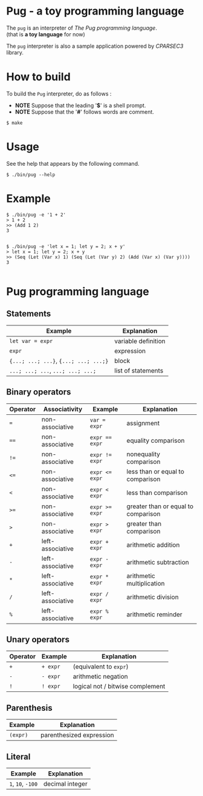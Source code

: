 # -*- coding: utf-8-unix -*-
#+STARTUP: showall indent

* Pug - a toy programming language

The ~pug~ is an interpreter of /The Pug programming language/.\\
(that is *a toy language* for now)

The ~pug~ interpreter is also a sample application powered by /CPARSEC3/
library.

* How to build
To build the ~Pug~ interpreter, do as follows :
- *NOTE* Suppose that the leading '*$*' is a shell prompt.
- *NOTE* Suppose that the '*#*' follows words are comment.

#+begin_src shell
$ make
#+end_src

* Usage
See the help that appears by the following command.
#+begin_src shell
$ ./bin/pug --help
#+end_src

* Example
#+begin_src shell
$ ./bin/pug -e '1 + 2'
> 1 + 2
>> (Add 1 2)
3

#+end_src

#+begin_src shell
$ ./bin/pug -e 'let x = 1; let y = 2; x + y'
> let x = 1; let y = 2; x + y
>> (Seq (Let (Var x) 1) (Seq (Let (Var y) 2) (Add (Var x) (Var y))))
3

#+end_src

* Pug programming language

** Statements
| Example                               | Explanation         |
|---------------------------------------+---------------------|
| ~let var = expr~                      | variable definition |
| ~expr~                                | expression          |
| ~{...; ...; ...}~, ~{...; ...; ...;}~ | block               |
| ~...; ...; ...~, ~...; ...; ...;~     | list of statements  |

** Binary operators
| Operator | Associativity    | Example        | Explanation                         |
|----------+------------------+----------------+-------------------------------------|
| ~=~      | non-associative  | ~var = expr~   | assignment                          |
| ~==~     | non-associative  | ~expr == expr~ | equality comparison                 |
| ~!=~     | non-associative  | ~expr != expr~ | nonequality comparison              |
| ~<=~     | non-associative  | ~expr <= expr~ | less than or equal to comparison    |
| ~<~      | non-associative  | ~expr < expr~  | less than comparison                |
| ~>=~     | non-associative  | ~expr >= expr~ | greater than or equal to comparison |
| ~>~      | non-associative  | ~expr > expr~  | greater than comparison             |
| ~+~      | left-associative | ~expr + expr~  | arithmetic addition                 |
| ~-~      | left-associative | ~expr - expr~  | arithmetic subtraction              |
| ~*~      | left-associative | ~expr * expr~  | arithmetic multiplication           |
| ~/~      | left-associative | ~expr / expr~  | arithmetic division                 |
| ~%~      | left-associative | ~expr % expr~  | arithmetic reminder                 |

** Unary operators
| Operator | Example  | Explanation                      |
|----------+----------+----------------------------------|
| ~+~      | ~+ expr~ | (equivalent to ~expr~)           |
| ~-~      | ~- expr~ | arithmetic negation              |
| ~!~      | ~! expr~ | logical not / bitwise complement |

** Parenthesis
| Example  | Explanation              |
|----------+--------------------------|
| ~(expr)~ | parenthesized expression |

** Literal
| Example           | Explanation     |
|-------------------+-----------------|
| ~1~, ~10~, ~-100~ | decimal integer |
